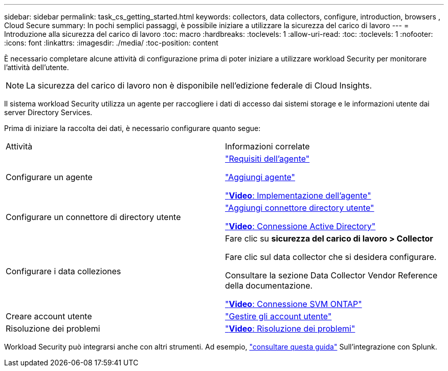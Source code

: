---
sidebar: sidebar 
permalink: task_cs_getting_started.html 
keywords: collectors, data collectors, configure, introduction, browsers , Cloud Secure 
summary: In pochi semplici passaggi, è possibile iniziare a utilizzare la sicurezza del carico di lavoro 
---
= Introduzione alla sicurezza del carico di lavoro
:toc: macro
:hardbreaks:
:toclevels: 1
:allow-uri-read: 
:toc: 
:toclevels: 1
:nofooter: 
:icons: font
:linkattrs: 
:imagesdir: ./media/
:toc-position: content


[role="lead"]
È necessario completare alcune attività di configurazione prima di poter iniziare a utilizzare workload Security per monitorare l'attività dell'utente.


NOTE: La sicurezza del carico di lavoro non è disponibile nell'edizione federale di Cloud Insights.

Il sistema workload Security utilizza un agente per raccogliere i dati di accesso dai sistemi storage e le informazioni utente dai server Directory Services.

Prima di iniziare la raccolta dei dati, è necessario configurare quanto segue:

[cols="2*"]
|===


| Attività | Informazioni correlate 


| Configurare un agente  a| 
link:concept_cs_agent_requirements.html["Requisiti dell'agente"]

link:task_cs_add_agent.html["Aggiungi agente"]

link:https://netapp.hubs.vidyard.com/watch/Lce7EaGg7NZfvCUw4Jwy5P?["*Video*: Implementazione dell'agente"]



| Configurare un connettore di directory utente | link:task_config_user_dir_connect.html["Aggiungi connettore directory utente"]

link:https://netapp.hubs.vidyard.com/watch/NEmbmYrFjCHvPps7QMy8me?["*Video*: Connessione Active Directory"] 


| Configurare i data colleziones | Fare clic su *sicurezza del carico di lavoro > Collector*

Fare clic sul data collector che si desidera configurare.

Consultare la sezione Data Collector Vendor Reference della documentazione.

link:https://netapp.hubs.vidyard.com/watch/YSQrcYA7DKXbj1UGeLYnSF?["*Video*: Connessione SVM ONTAP"] 


| Creare account utente | link:concept_user_roles.html["Gestire gli account utente"] 


| Risoluzione dei problemi | link:https://netapp.hubs.vidyard.com/watch/Fs8N2w9wBtsFGrhRH9X85U?["*Video*: Risoluzione dei problemi"] 
|===
Workload Security può integrarsi anche con altri strumenti. Ad esempio, link:http://docs.netapp.com/us-en/cloudinsights/CloudInsights_CloudSecure_Splunk_integration_guide.pdf["consultare questa guida"] Sull'integrazione con Splunk.
